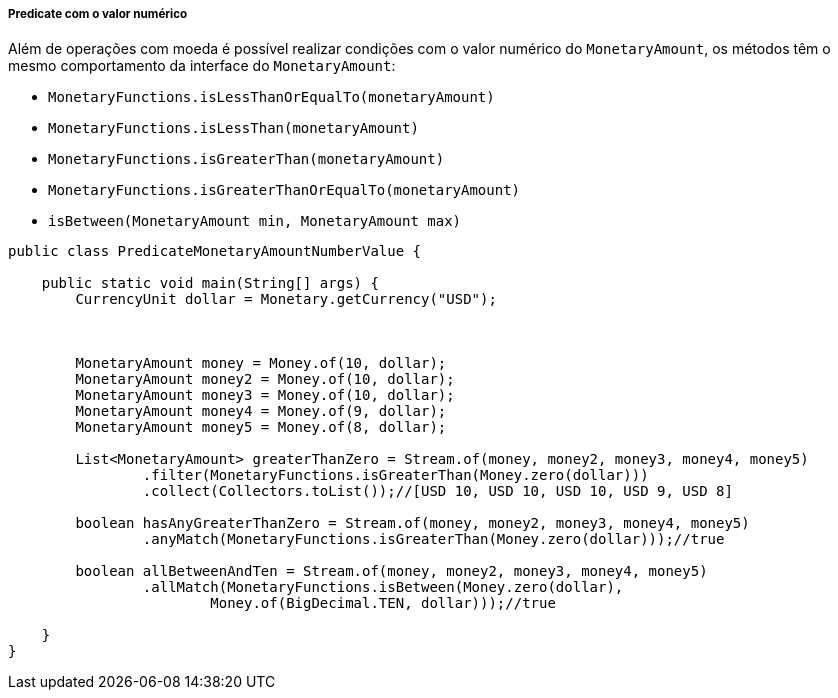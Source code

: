 
===== Predicate com o valor numérico

Além de operações com moeda é possível realizar condições com o valor numérico do `MonetaryAmount`, os métodos têm o mesmo comportamento da interface do `MonetaryAmount`:

* `MonetaryFunctions.isLessThanOrEqualTo(monetaryAmount)`
* `MonetaryFunctions.isLessThan(monetaryAmount)`
* `MonetaryFunctions.isGreaterThan(monetaryAmount)`
* `MonetaryFunctions.isGreaterThanOrEqualTo(monetaryAmount)`
* `isBetween(MonetaryAmount min, MonetaryAmount max)`

[source,java]
----
public class PredicateMonetaryAmountNumberValue {

    public static void main(String[] args) {
        CurrencyUnit dollar = Monetary.getCurrency("USD");



        MonetaryAmount money = Money.of(10, dollar);
        MonetaryAmount money2 = Money.of(10, dollar);
        MonetaryAmount money3 = Money.of(10, dollar);
        MonetaryAmount money4 = Money.of(9, dollar);
        MonetaryAmount money5 = Money.of(8, dollar);

        List<MonetaryAmount> greaterThanZero = Stream.of(money, money2, money3, money4, money5)
                .filter(MonetaryFunctions.isGreaterThan(Money.zero(dollar)))
                .collect(Collectors.toList());//[USD 10, USD 10, USD 10, USD 9, USD 8]

        boolean hasAnyGreaterThanZero = Stream.of(money, money2, money3, money4, money5)
                .anyMatch(MonetaryFunctions.isGreaterThan(Money.zero(dollar)));//true

        boolean allBetweenAndTen = Stream.of(money, money2, money3, money4, money5)
                .allMatch(MonetaryFunctions.isBetween(Money.zero(dollar),
                        Money.of(BigDecimal.TEN, dollar)));//true

    }
}
----